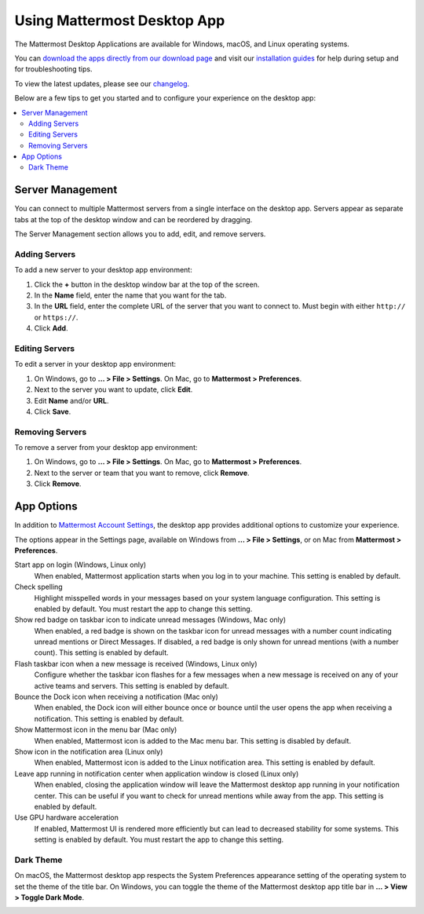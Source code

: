 Using Mattermost Desktop App
============================

The Mattermost Desktop Applications are available for Windows, macOS, and Linux operating systems.

.. image:: ../../images/desktop.png

You can `download the apps directly from our download page <https://mattermost.com/download/#mattermostApps>`__ and visit our `installation guides <https://docs.mattermost.com/install/desktop.html>`__ for help during setup and for troubleshooting tips.

To view the latest updates, please see our `changelog <https://docs.mattermost.com/help/apps/desktop-changelog.html>`__.

Below are a few tips to get you started and to configure your experience on the desktop app:

.. contents::
    :backlinks: top
    :local:

Server Management
-----------------

You can connect to multiple Mattermost servers from a single interface on the desktop app. Servers appear as separate tabs at the top of the desktop window and can be reordered by dragging.

The Server Management section allows you to add, edit, and remove servers. 

Adding Servers
~~~~~~~~~~~~~~

To add a new server to your desktop app environment:

1. Click the **+** button in the desktop window bar at the top of the screen.
2. In the **Name** field, enter the name that you want for the tab.
3. In the **URL** field, enter the complete URL of the server that you want to connect to. Must begin with either ``http://`` or ``https://``.
4. Click **Add**.

Editing Servers
~~~~~~~~~~~~~~~

To edit a server in your desktop app environment:

1. On Windows, go to **... > File > Settings**. On Mac, go to **Mattermost > Preferences**.
2. Next to the server you want to update, click **Edit**.
3. Edit **Name** and/or **URL**.
4. Click **Save**.

Removing Servers
~~~~~~~~~~~~~~~~

To remove a server from your desktop app environment:

1. On Windows, go to **... > File > Settings**. On Mac, go to **Mattermost > Preferences**.
2. Next to the server or team that you want to remove, click **Remove**.
3. Click **Remove**.

App Options
-----------

In addition to `Mattermost Account Settings <https://docs.mattermost.com/help/settings/account-settings.html>`__, the desktop app provides additional options to customize your experience.

The options appear in the Settings page, available on Windows from **... > File > Settings**, or on Mac from **Mattermost > Preferences**.

Start app on login (Windows, Linux only)
    When enabled, Mattermost application starts when you log in to your machine. This setting is enabled by default.

Check spelling
    Highlight misspelled words in your messages based on your system language configuration. This setting is enabled by default. You must restart the app to change this setting. 

Show red badge on taskbar icon to indicate unread messages (Windows, Mac only)
    When enabled, a red badge is shown on the taskbar icon for unread messages with a number count indicating unread mentions or Direct Messages. If disabled, a red badge is only shown for unread mentions (with a number count). This setting is enabled by default.

Flash taskbar icon when a new message is received (Windows, Linux only)
    Configure whether the taskbar icon flashes for a few messages when a new message is received on any of your active teams and servers. This setting is enabled by default.
    
Bounce the Dock icon when receiving a notification (Mac only)
    When enabled, the Dock icon will either bounce once or bounce until the user opens the app when receiving a notification. This setting is enabled by default.

Show Mattermost icon in the menu bar (Mac only)
    When enabled, Mattermost icon is added to the Mac menu bar. This setting is disabled by default.

Show icon in the notification area (Linux only)
    When enabled, Mattermost icon is added to the Linux notification area. This setting is enabled by default.

Leave app running in notification center when application window is closed (Linux only)
    When enabled, closing the application window will leave the Mattermost desktop app running in your notification center. This can be useful if you want to check for unread mentions while away from the app. This setting is enabled by default.
    
Use GPU hardware acceleration
    If enabled, Mattermost UI is rendered more efficiently but can lead to decreased stability for some systems. This setting is enabled by default. You must restart the app to change this setting. 
    
Dark Theme
~~~~~~~~~~

On macOS, the Mattermost desktop app respects the System Preferences appearance setting of the operating system to set the theme of the title bar. On Windows, you can toggle the theme of the Mattermost desktop app title bar in **... > View > Toggle Dark Mode**.  

.. image:: ../../images/dark_theme.png
